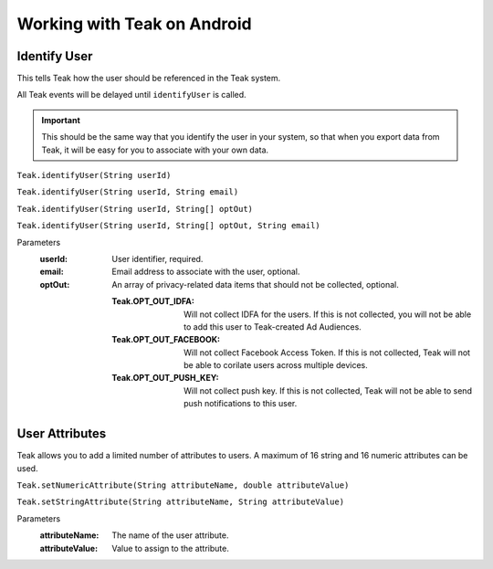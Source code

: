 .. highlight:: java

Working with Teak on Android
============================

Identify User
-------------
This tells Teak how the user should be referenced in the Teak system.

All Teak events will be delayed until ``identifyUser`` is called.

.. important:: This should be the same way that you identify the user in your system, so that when you export data from Teak, it will be easy for you to associate with your own data.

``Teak.identifyUser(String userId)``

``Teak.identifyUser(String userId, String email)``

``Teak.identifyUser(String userId, String[] optOut)``

``Teak.identifyUser(String userId, String[] optOut, String email)``

Parameters
    :userId: User identifier, required.

    :email: Email address to associate with the user, optional.

    :optOut: An array of privacy-related data items that should not be collected, optional.

        :Teak.OPT_OUT_IDFA: Will not collect IDFA for the users. If this is not collected, you will not be able to add this user to Teak-created Ad Audiences.

        :Teak.OPT_OUT_FACEBOOK: Will not collect Facebook Access Token. If this is not collected, Teak will not be able to corilate users across multiple devices.

        :Teak.OPT_OUT_PUSH_KEY: Will not collect push key. If this is not collected, Teak will not be able to send push notifications to this user.

User Attributes
---------------
Teak allows you to add a limited number of attributes to users. A maximum of 16 string and 16 numeric attributes can be used.

``Teak.setNumericAttribute(String attributeName, double attributeValue)``

``Teak.setStringAttribute(String attributeName, String attributeValue)``

Parameters
    :attributeName: The name of the user attribute.

    :attributeValue: Value to assign to the attribute.
